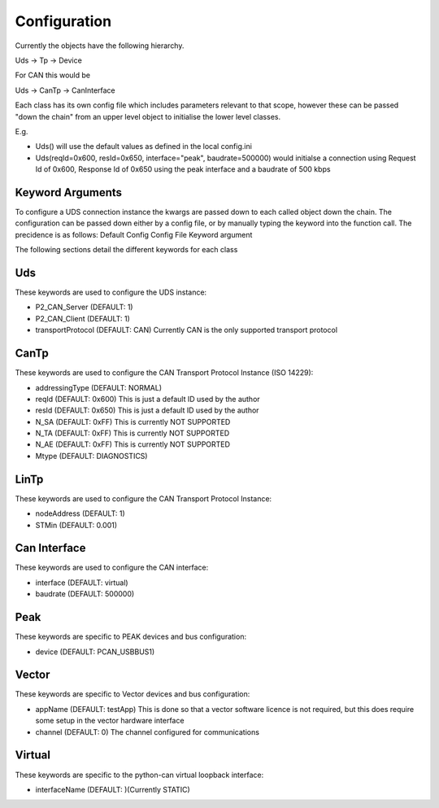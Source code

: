 =============
Configuration
=============

Currently the objects have the following hierarchy.

Uds -> Tp -> Device

For CAN this would be

Uds -> CanTp -> CanInterface

Each class has its own config file which includes parameters relevant to that scope,
however these can be passed "down the chain" from an upper level object to initialise
the lower level classes.

E.g.

- Uds() will use the default values as defined in the local config.ini
- Uds(reqId=0x600, resId=0x650, interface="peak", baudrate=500000) would initialse a connection
  using Request Id of 0x600, Response Id of 0x650 using the peak interface and a baudrate of 500 kbps

Keyword Arguments
-----------------
To configure a UDS connection instance the kwargs are passed down to each called object down the chain. The configuration can be passed down either by a config file, or by manually typing the keyword into the function call. The precidence is as follows:
Default Config
Config File
Keyword argument

The following sections detail the different keywords for each class

Uds
---
These keywords are used to configure the UDS instance:

- P2_CAN_Server (DEFAULT: 1)
- P2_CAN_Client (DEFAULT: 1)
- transportProtocol (DEFAULT: CAN) Currently CAN is the only supported transport protocol

CanTp
-----
These keywords are used to configure the CAN Transport Protocol Instance (ISO 14229):

- addressingType (DEFAULT: NORMAL)
- reqId (DEFAULT: 0x600) This is just a default ID used by the author
- resId (DEFAULT: 0x650) This is just a default ID used by the author
- N_SA (DEFAULT: 0xFF) This is currently NOT SUPPORTED
- N_TA (DEFAULT: 0xFF) This is currently NOT SUPPORTED
- N_AE (DEFAULT: 0xFF) This is currently NOT SUPPORTED
- Mtype (DEFAULT: DIAGNOSTICS)

LinTp
-----
These keywords are used to configure the CAN Transport Protocol Instance:

- nodeAddress (DEFAULT: 1)
- STMin (DEFAULT: 0.001)


Can Interface
-------------
These keywords are used to configure the CAN interface:

- interface (DEFAULT: virtual)
- baudrate (DEFAULT: 500000)

Peak
----
These keywords are specific to PEAK devices and bus configuration:

- device (DEFAULT: PCAN_USBBUS1)

Vector
------
These keywords are specific to Vector devices and bus configuration:

- appName (DEFAULT: testApp) This is done so that a vector software licence is not required, but this does
  require some setup in the vector hardware interface
- channel (DEFAULT: 0) The channel configured for communications

Virtual
-------
These keywords are specific to the python-can virtual loopback interface:

- interfaceName (DEFAULT: )(Currently STATIC)
